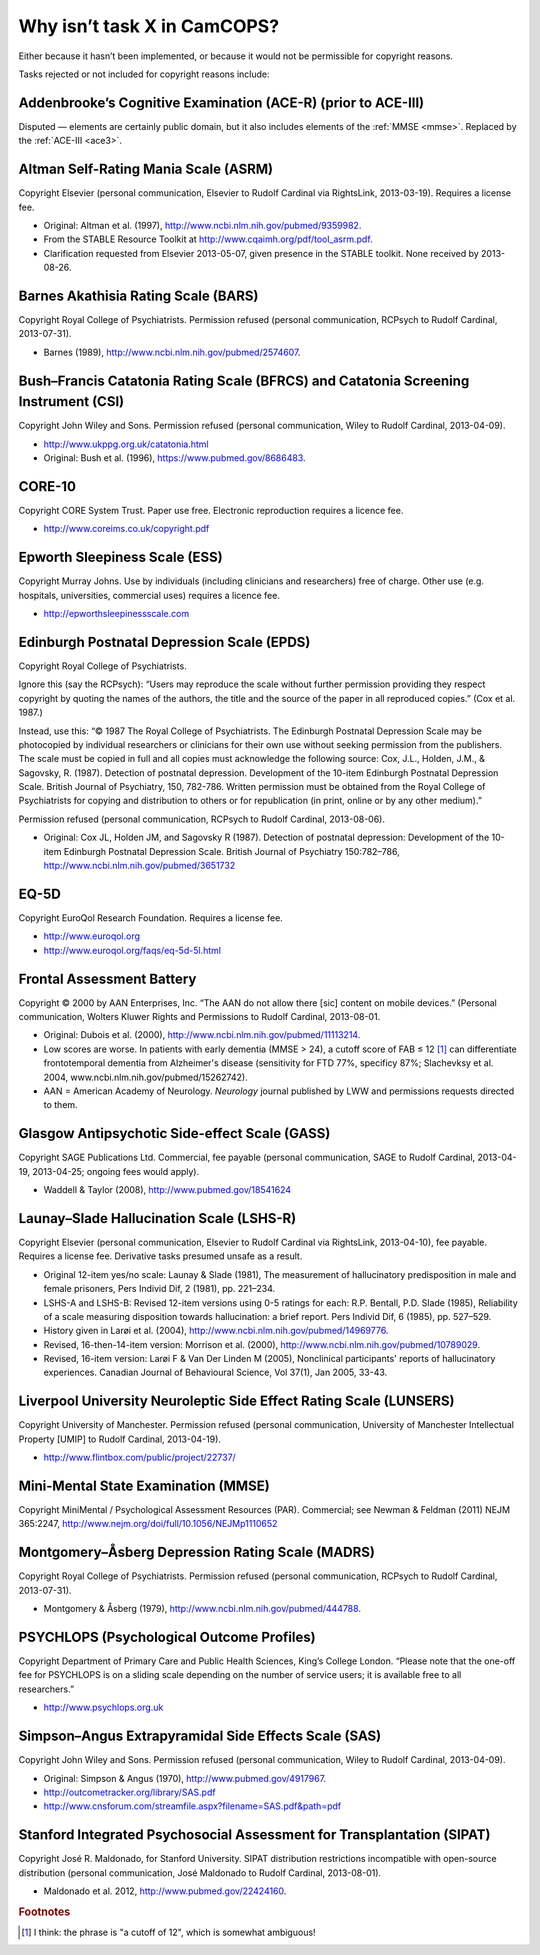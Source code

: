..  documentation/source/tasks/tasks_missing.rst

..  Copyright (C) 2012-2018 Rudolf Cardinal (rudolf@pobox.com).
    .
    This file is part of CamCOPS.
    .
    CamCOPS is free software: you can redistribute it and/or modify
    it under the terms of the GNU General Public License as published by
    the Free Software Foundation, either version 3 of the License, or
    (at your option) any later version.
    .
    CamCOPS is distributed in the hope that it will be useful,
    but WITHOUT ANY WARRANTY; without even the implied warranty of
    MERCHANTABILITY or FITNESS FOR A PARTICULAR PURPOSE. See the
    GNU General Public License for more details.
    .
    You should have received a copy of the GNU General Public License
    along with CamCOPS. If not, see <http://www.gnu.org/licenses/>.

.. _tasks_missing:

Why isn’t task X in CamCOPS?
----------------------------

Either because it hasn’t been implemented, or because it would not be
permissible for copyright reasons.

Tasks rejected or not included for copyright reasons include:

.. _ace_r:

Addenbrooke’s Cognitive Examination (ACE-R) (prior to ACE-III)
~~~~~~~~~~~~~~~~~~~~~~~~~~~~~~~~~~~~~~~~~~~~~~~~~~~~~~~~~~~~~~

Disputed ― elements are certainly public domain, but it also includes elements
of the :ref:`MMSE <mmse>`. Replaced by the :ref:`ACE-III <ace3>`.

.. _asrm:

Altman Self-Rating Mania Scale (ASRM)
~~~~~~~~~~~~~~~~~~~~~~~~~~~~~~~~~~~~~

Copyright Elsevier (personal communication, Elsevier to Rudolf Cardinal via
RightsLink, 2013-03-19). Requires a license fee.

- Original: Altman et al. (1997), http://www.ncbi.nlm.nih.gov/pubmed/9359982.

- From the STABLE Resource Toolkit at http://www.cqaimh.org/pdf/tool_asrm.pdf.
- Clarification requested from Elsevier 2013-05-07, given presence in the
  STABLE toolkit. None received by 2013-08-26.

.. _bars:

Barnes Akathisia Rating Scale (BARS)
~~~~~~~~~~~~~~~~~~~~~~~~~~~~~~~~~~~~

Copyright Royal College of Psychiatrists. Permission refused (personal
communication, RCPsych to Rudolf Cardinal, 2013-07-31).

- Barnes (1989), http://www.ncbi.nlm.nih.gov/pubmed/2574607.

.. _bfcrs_csi:

Bush–Francis Catatonia Rating Scale (BFRCS) and Catatonia Screening Instrument (CSI)
~~~~~~~~~~~~~~~~~~~~~~~~~~~~~~~~~~~~~~~~~~~~~~~~~~~~~~~~~~~~~~~~~~~~~~~~~~~~~~~~~~~~

Copyright John Wiley and Sons. Permission refused (personal communication,
Wiley to Rudolf Cardinal, 2013-04-09).

- http://www.ukppg.org.uk/catatonia.html

- Original: Bush et al. (1996), https://www.pubmed.gov/8686483.

.. _core10:

CORE-10
~~~~~~~

Copyright CORE System Trust. Paper use free. Electronic reproduction requires a
licence fee.

- http://www.coreims.co.uk/copyright.pdf

.. _ess:

Epworth Sleepiness Scale (ESS)
~~~~~~~~~~~~~~~~~~~~~~~~~~~~~~

Copyright Murray Johns. Use by individuals (including clinicians and
researchers) free of charge. Other use (e.g. hospitals, universities,
commercial uses) requires a licence fee.

- http://epworthsleepinessscale.com

.. _epds:

Edinburgh Postnatal Depression Scale (EPDS)
~~~~~~~~~~~~~~~~~~~~~~~~~~~~~~~~~~~~~~~~~~~

Copyright Royal College of Psychiatrists.

Ignore this (say the RCPsych): “Users may reproduce the scale without further
permission providing they respect copyright by quoting the names of the
authors, the title and the source of the paper in all reproduced copies.” (Cox
et al. 1987.)

Instead, use this: “© 1987 The Royal College of Psychiatrists. The Edinburgh
Postnatal Depression Scale may be photocopied by individual researchers or
clinicians for their own use without seeking permission from the publishers.
The scale must be copied in full and all copies must acknowledge the following
source: Cox, J.L., Holden, J.M., & Sagovsky, R. (1987). Detection of postnatal
depression. Development of the 10-item Edinburgh Postnatal Depression Scale.
British Journal of Psychiatry, 150, 782-786. Written permission must be
obtained from the Royal College of Psychiatrists for copying and distribution
to others or for republication (in print, online or by any other medium).”

Permission refused (personal communication, RCPsych to Rudolf Cardinal,
2013-08-06).

- Original: Cox JL, Holden JM, and Sagovsky R (1987). Detection of postnatal
  depression: Development of the 10-item Edinburgh Postnatal Depression Scale.
  British Journal of Psychiatry 150:782–786,
  http://www.ncbi.nlm.nih.gov/pubmed/3651732

.. _eq5d:

EQ-5D
~~~~~

Copyright EuroQol Research Foundation. Requires a license fee.

- http://www.euroqol.org

- http://www.euroqol.org/faqs/eq-5d-5l.html

.. _fab:

Frontal Assessment Battery
~~~~~~~~~~~~~~~~~~~~~~~~~~

Copyright © 2000 by AAN Enterprises, Inc. “The AAN do not allow there [sic]
content on mobile devices.” (Personal communication, Wolters Kluwer Rights and
Permissions to Rudolf Cardinal, 2013-08-01.

- Original: Dubois et al. (2000), http://www.ncbi.nlm.nih.gov/pubmed/11113214.
- Low scores are worse. In patients with early dementia (MMSE > 24), a cutoff
  score of FAB ≤ 12 [#f1]_ can differentiate frontotemporal dementia from
  Alzheimer's disease (sensitivity for FTD 77%, specificy 87%; Slachevksy et
  al. 2004, www.ncbi.nlm.nih.gov/pubmed/15262742).

- AAN = American Academy of Neurology. *Neurology* journal published by LWW and
  permissions requests directed to them.

.. _gass:

Glasgow Antipsychotic Side-effect Scale (GASS)
~~~~~~~~~~~~~~~~~~~~~~~~~~~~~~~~~~~~~~~~~~~~~~

Copyright SAGE Publications Ltd. Commercial, fee payable (personal
communication, SAGE to Rudolf Cardinal, 2013-04-19, 2013-04-25; ongoing fees
would apply).

- Waddell & Taylor (2008), http://www.pubmed.gov/18541624

.. _lshs:

Launay–Slade Hallucination Scale (LSHS-R)
~~~~~~~~~~~~~~~~~~~~~~~~~~~~~~~~~~~~~~~~~

Copyright Elsevier (personal communication, Elsevier to Rudolf Cardinal via
RightsLink, 2013-04-10), fee payable. Requires a license fee. Derivative tasks
presumed unsafe as a result.

- Original 12-item yes/no scale: Launay & Slade (1981), The measurement of
  hallucinatory predisposition in male and female prisoners, Pers Individ Dif,
  2 (1981), pp. 221–234.

- LSHS-A and LSHS-B: Revised 12-item versions using 0-5 ratings for each: R.P.
  Bentall, P.D. Slade (1985), Reliability of a scale measuring disposition
  towards hallucination: a brief report. Pers Individ Dif, 6 (1985), pp.
  527–529.

- History given in Larøi et al. (2004),
  http://www.ncbi.nlm.nih.gov/pubmed/14969776.

- Revised, 16-then-14-item version: Morrison et al. (2000),
  http://www.ncbi.nlm.nih.gov/pubmed/10789029.

- Revised, 16-item version: Larøi F & Van Der Linden M (2005), Nonclinical
  participants' reports of hallucinatory experiences. Canadian Journal of
  Behavioural Science, Vol 37(1), Jan 2005, 33-43.

.. _lunsers:

Liverpool University Neuroleptic Side Effect Rating Scale (LUNSERS)
~~~~~~~~~~~~~~~~~~~~~~~~~~~~~~~~~~~~~~~~~~~~~~~~~~~~~~~~~~~~~~~~~~~

Copyright University of Manchester. Permission refused (personal communication,
University of Manchester Intellectual Property [UMIP] to Rudolf Cardinal,
2013-04-19).

- http://www.flintbox.com/public/project/22737/

.. _mmse:

Mini-Mental State Examination (MMSE)
~~~~~~~~~~~~~~~~~~~~~~~~~~~~~~~~~~~~

Copyright MiniMental / Psychological Assessment Resources (PAR). Commercial;
see Newman & Feldman (2011) NEJM 365:2247,
http://www.nejm.org/doi/full/10.1056/NEJMp1110652

.. _madrs:

Montgomery–Åsberg Depression Rating Scale (MADRS)
~~~~~~~~~~~~~~~~~~~~~~~~~~~~~~~~~~~~~~~~~~~~~~~~~

Copyright Royal College of Psychiatrists. Permission refused (personal
communication, RCPsych to Rudolf Cardinal, 2013-07-31).

- Montgomery & Åsberg (1979), http://www.ncbi.nlm.nih.gov/pubmed/444788.

.. _psychlops:

PSYCHLOPS (Psychological Outcome Profiles)
~~~~~~~~~~~~~~~~~~~~~~~~~~~~~~~~~~~~~~~~~~

Copyright Department of Primary Care and Public Health Sciences, King’s College
London.	“Please note that the one-off fee for PSYCHLOPS is on a sliding
scale depending on the number of service users; it is available free to all
researchers.”

- http://www.psychlops.org.uk

.. _sas:

Simpson–Angus Extrapyramidal Side Effects Scale (SAS)
~~~~~~~~~~~~~~~~~~~~~~~~~~~~~~~~~~~~~~~~~~~~~~~~~~~~~

Copyright John Wiley and Sons. Permission refused (personal communication,
Wiley to Rudolf Cardinal, 2013-04-09).

- Original: Simpson & Angus (1970), http://www.pubmed.gov/4917967.
- http://outcometracker.org/library/SAS.pdf
- http://www.cnsforum.com/streamfile.aspx?filename=SAS.pdf&path=pdf

.. _sipat:

Stanford Integrated Psychosocial Assessment for Transplantation (SIPAT)
~~~~~~~~~~~~~~~~~~~~~~~~~~~~~~~~~~~~~~~~~~~~~~~~~~~~~~~~~~~~~~~~~~~~~~~

Copyright José R. Maldonado, for Stanford University. SIPAT distribution
restrictions incompatible with open-source distribution (personal
communication, José Maldonado to Rudolf Cardinal, 2013-08-01).

- Maldonado et al. 2012, http://www.pubmed.gov/22424160.


.. rubric:: Footnotes

.. [#f1] I think: the phrase is "a cutoff of 12", which is somewhat ambiguous!
